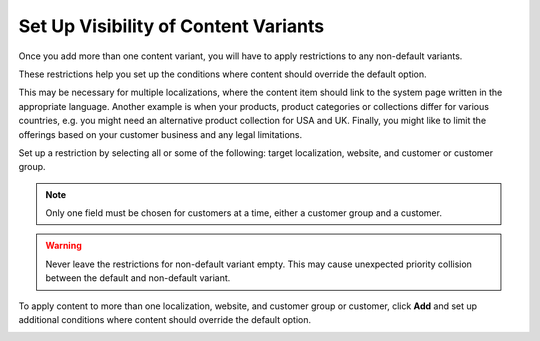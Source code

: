 .. _user-guide--marketing--web-catalog--content--visibility:

.. start

Set Up Visibility of Content Variants
"""""""""""""""""""""""""""""""""""""

Once you add more than one content variant, you will have to apply restrictions to any non-default variants.

.. image:: /user_guide/img/marketing/web_catalogs/ContentVariantRestrictions.png

These restrictions help you set up the conditions where content should override the default option.

This may be necessary for multiple localizations, where the content item should link to the system page written in the appropriate language. Another example is when your products, product categories or collections differ for various countries, e.g. you might need an alternative product collection for USA and UK. Finally, you might like to limit the offerings based on your customer business and any legal limitations.

Set up a restriction by selecting all or some of the following: target localization, website, and customer or customer group.

.. note:: Only one field must be chosen for customers at a time, either a customer group and a customer.

.. warning:: Never leave the restrictions for non-default variant empty. This may cause unexpected priority collision between the default and non-default variant.

To apply content to more than one localization, website, and customer group or customer, click **Add** and set up additional conditions where content should override the default option.

.. image:: /user_guide/img/marketing/web_catalogs/AddMoreRestrictions.png
   :class: with-border

.. stop